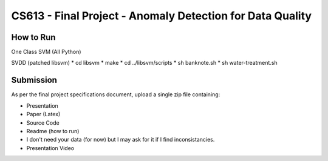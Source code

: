 CS613 - Final Project - Anomaly Detection for Data Quality
===========================================================

How to Run
----------

One Class SVM (All Python)

SVDD (patched libsvm)
* cd libsvm
* make
* cd ../libsvm/scripts
* sh banknote.sh
* sh water-treatment.sh

Submission
----------
As per the final project specifications document, upload a single zip file containing:

* Presentation
* Paper (Latex)
* Source Code
* Readme (how to run)
* I don't need your data (for now) but I may ask for it if I find inconsistancies.
* Presentation Video
